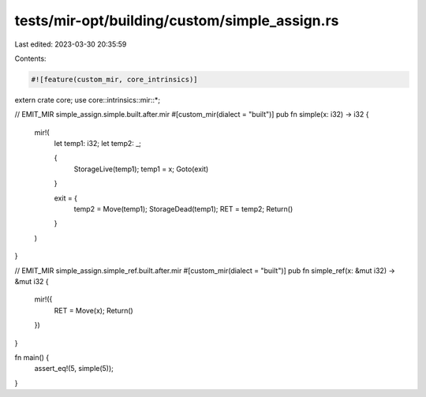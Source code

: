 tests/mir-opt/building/custom/simple_assign.rs
==============================================

Last edited: 2023-03-30 20:35:59

Contents:

.. code-block:: rs

    #![feature(custom_mir, core_intrinsics)]

extern crate core;
use core::intrinsics::mir::*;

// EMIT_MIR simple_assign.simple.built.after.mir
#[custom_mir(dialect = "built")]
pub fn simple(x: i32) -> i32 {
    mir!(
        let temp1: i32;
        let temp2: _;

        {
            StorageLive(temp1);
            temp1 = x;
            Goto(exit)
        }

        exit = {
            temp2 = Move(temp1);
            StorageDead(temp1);
            RET = temp2;
            Return()
        }
    )
}

// EMIT_MIR simple_assign.simple_ref.built.after.mir
#[custom_mir(dialect = "built")]
pub fn simple_ref(x: &mut i32) -> &mut i32 {
    mir!({
        RET = Move(x);
        Return()
    })
}

fn main() {
    assert_eq!(5, simple(5));
}


